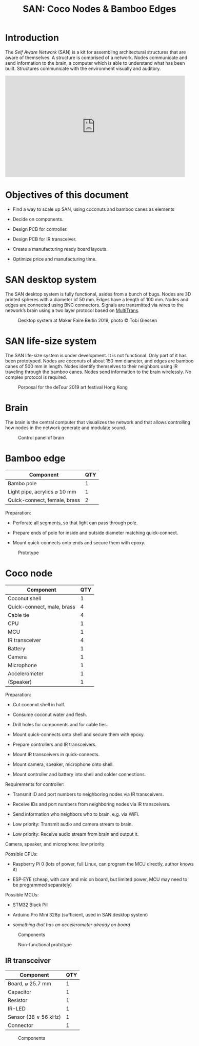 #+HTML_HEAD: <style>body{max-width:42em}img{max-width:100%}.figure-number{display:none}</style>

#+TITLE: SAN: Coco Nodes & Bamboo Edges

* Introduction

The /Self Aware Network/ (SAN) is a kit for assembling architectural structures
that are aware of themselves.  A structure is comprised of a network.  Nodes
communicate and send information to the brain, a computer which is able to
understand what has been built.  Structures communicate with the environment
visually and auditory.

#+BEGIN_EXPORT html
<iframe width="560" height="315" src="https://www.youtube.com/embed/u5LrP_wYdv0" frameborder="0" allow="accelerometer; autoplay; encrypted-media; gyroscope; picture-in-picture" allowfullscreen></iframe>
#+END_EXPORT


* Objectives of this document

- Find a way to scale up SAN, using coconuts and bamboo canes as elements

- Decide on components.

- Design PCB for controller.

- Design PCB for IR transceiver.

- Create a manufacturing ready board layouts.

- Optimize price and manufacturing time.


* SAN desktop system

The SAN desktop system is fully functional, asides from a bunch of bugs.  Nodes
are 3D printed spheres with a diameter of 50 mm.  Edges have a length of 100 mm.
Nodes and edges are connected using BNC connectors.  Signals are transmitted via
wires to the network’s brain using a two layer protocol based on [[https://github.com/feklee/MultiTrans/][MultiTrans]].

#+CAPTION: Desktop system at Maker Faire Berlin 2019, photo © Tobi Giessen
[[./images/Maker-Faire-Berlin-2019.jpg]]


* SAN life-size system

The SAN life-size system is under development.  It is not functional.  Only part
of it has been prototyped.  Nodes are coconuts of about 150 mm diameter, and
edges are bamboo canes of 500 mm in length.  Nodes identify themselves to their
neighbors using IR traveling through the bamboo canes.  Nodes send information
to the brain wirelessly.  No complex protocol is required.

#+CAPTION: Porposal for the deTour 2019 art festival Hong Kong
[[./images/life-size-system.png]]


* Brain

The brain is the central computer that visualizes the network and that allows
controlling how nodes in the network generate and modulate sound.

#+CAPTION: Control panel of brain
[[./images/control-panel.png]]


* Bamboo edge

| Component                    | QTY |
|------------------------------+-----|
| Bambo pole                   |   1 |
| Light pipe, acrylics ⌀ 10 mm |   1 |
| Quick-connect, female, brass |   2 |

Preparation:

- Perforate all segments, so that light can pass through pole.

- Prepare ends of pole for inside and outside diameter matching quick-connect.

- Mount quick-connects onto ends and secure them with epoxy.

#+CAPTION: Prototype
[[./images/bamboo-edge.jpg]]


* Coco node

| Component                  | QTY |
|----------------------------+-----|
| Coconut shell              |   1 |
| Quick-connect, male, brass |   4 |
| Cable tie                  |   4 |
| CPU                        |   1 |
| MCU                        |   1 |
| IR transceiver             |   4 |
| Battery                    |   1 |
| Camera                     |   1 |
| Microphone                 |   1 |
| Accelerometer              |   1 |
| (Speaker)                  |   1 |

Preparation:

- Cut coconut shell in half.

- Consume coconut water and flesh.

- Drill holes for components and for cable ties.

- Mount quick-connects onto shell and secure them with epoxy.

- Prepare controllers and IR transceivers.

- Mount IR transceivers in quick-connects.

- Mount camera, speaker, microphone onto shell.

- Mount controller and battery into shell and solder connections.

Requirements for controller:

- Transmit ID and port numbers to neighboring nodes via IR transceivers.

- Receive IDs and port numbers from neighboring nodes via IR transceivers.

- Send information who neighbors who to brain, e.g. via WiFi.

- Low priority: Transmit audio and camera stream to brain.

- Low priority: Receive audio stream from brain and output it.

Camera, speaker, and microphone: low priority

Possible CPUs:

- Raspberry Pi 0 (lots of power, full Linux, can program the MCU directly,
  author knows it)

- ESP-EYE (cheap, with cam and mic on board, but limited power, MCU may need to
  be programmed separately)

Possible MCUs:

- STM32 Black Pill

- Arduino Pro Mini 328p (sufficient, used in SAN desktop system)

- /something that has an accelerometer already on board/

#+CAPTION: Components
[[./images/node.svg]]

#+CAPTION: Non-functional prototype
[[./images/coco-node.jpg]]


** IR transceiver

| Component            | QTY |
|----------------------+-----|
| Board, ⌀ 25.7 mm     |   1 |
| Capacitor            |   1 |
| Resistor             |   1 |
| IR-LED               |   1 |
| Sensor (38 ∨ 56 kHz) |   1 |
| Connector            |   1 |

#+CAPTION: Components
[[./images/transceiver.svg]]
